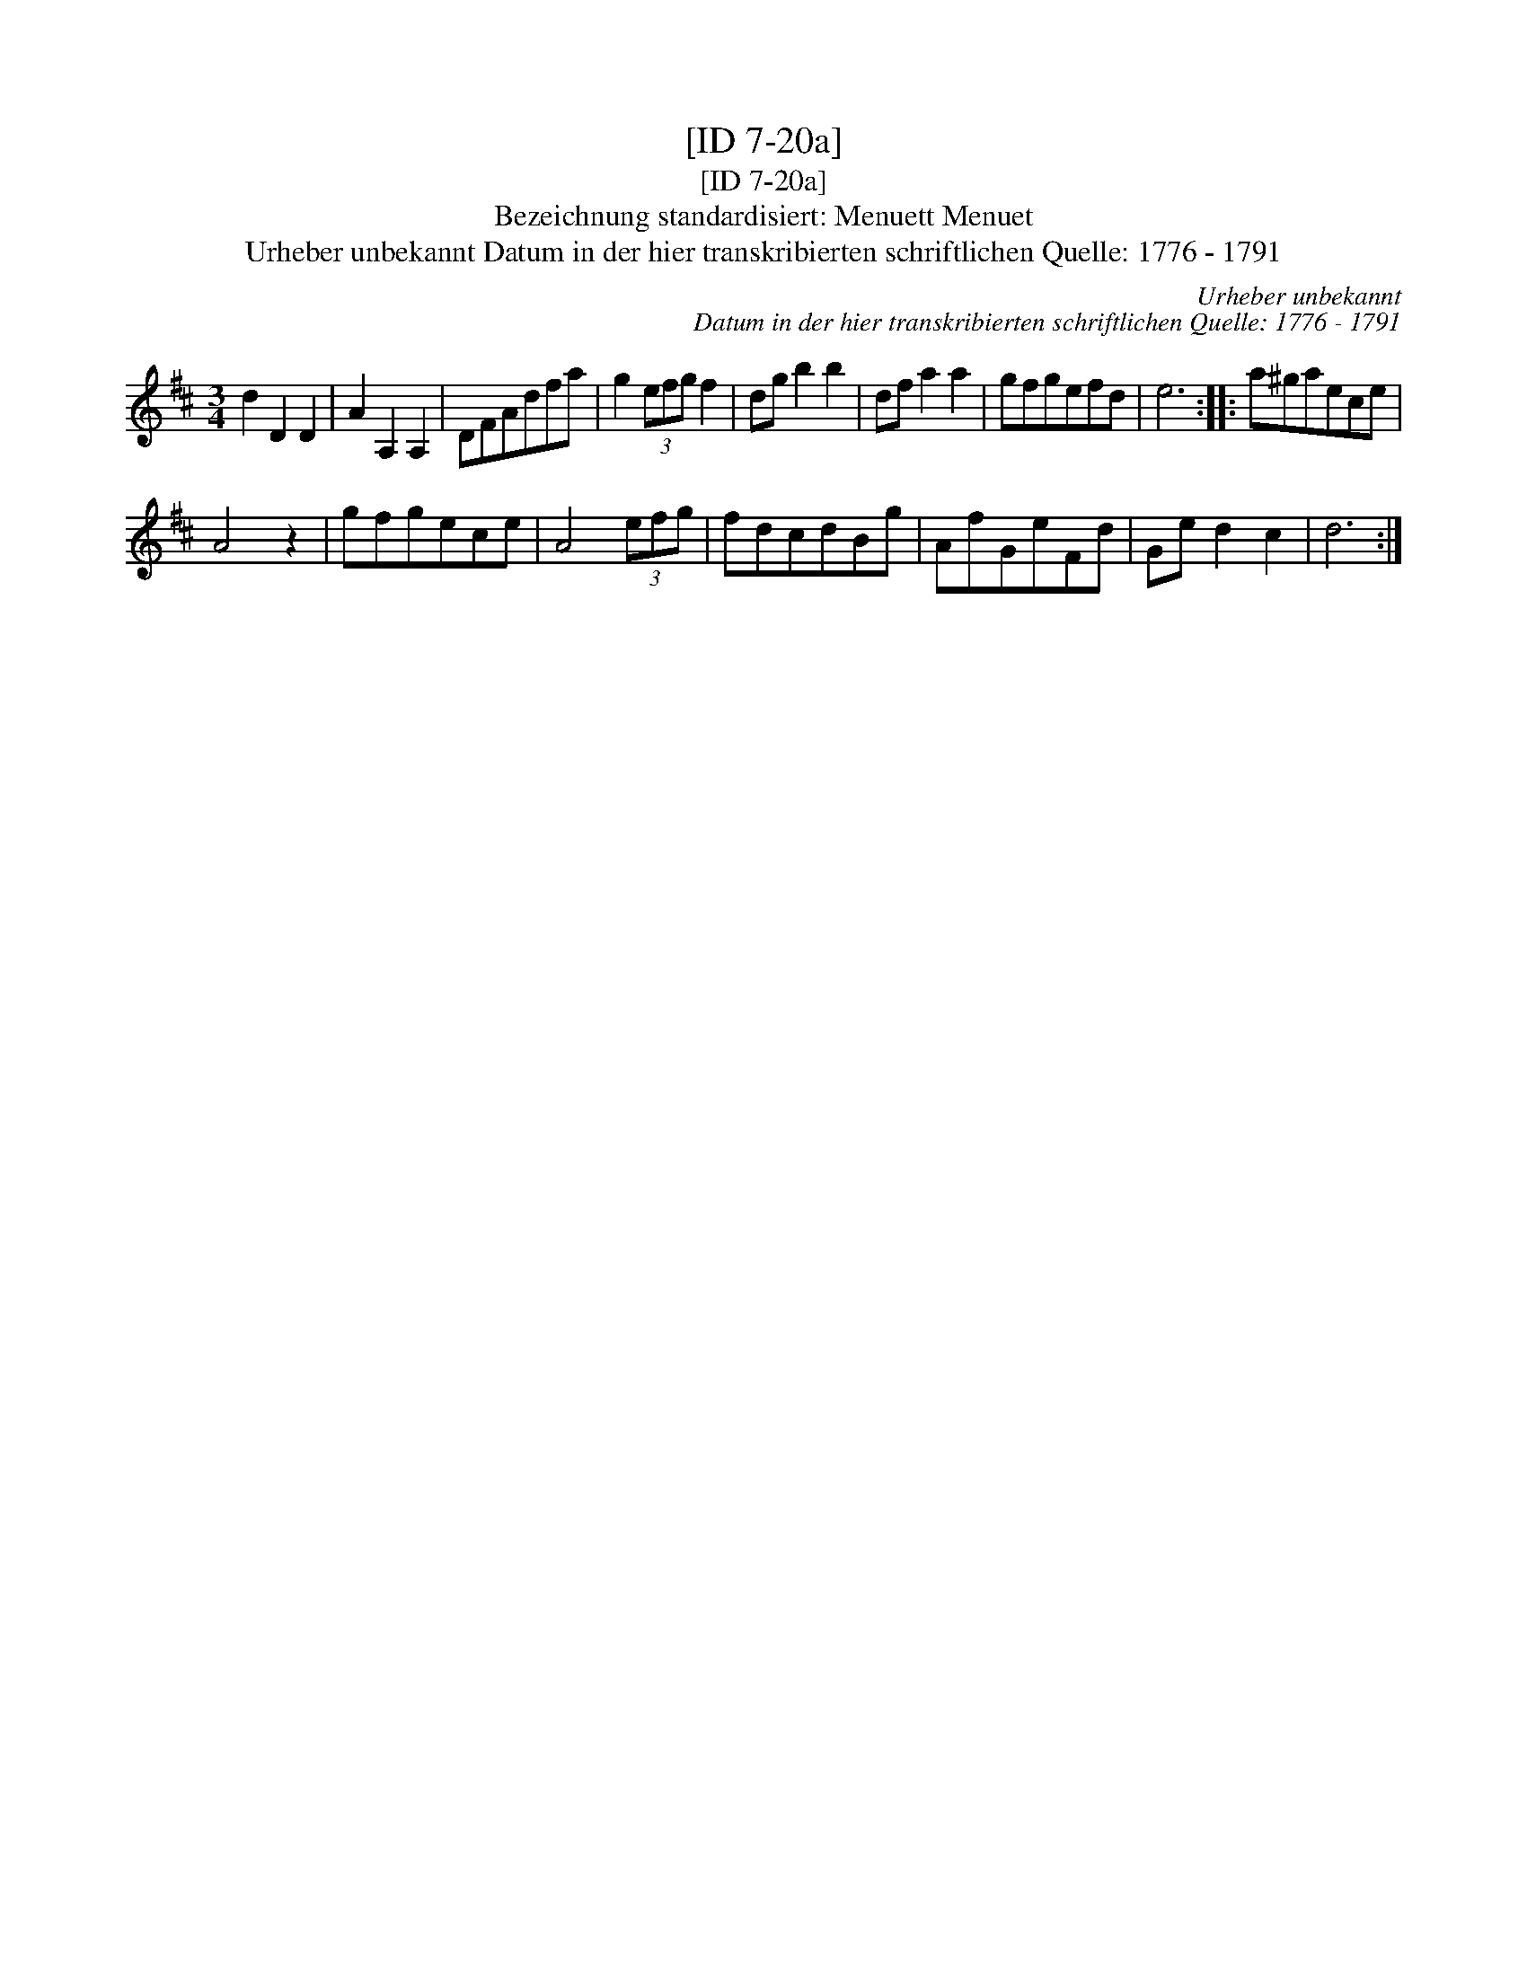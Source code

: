 X:1
T:[ID 7-20a]
T:[ID 7-20a]
T:Bezeichnung standardisiert: Menuett Menuet
T:Urheber unbekannt Datum in der hier transkribierten schriftlichen Quelle: 1776 - 1791
C:Urheber unbekannt
C:Datum in der hier transkribierten schriftlichen Quelle: 1776 - 1791
L:1/8
M:3/4
K:D
V:1 treble 
V:1
 d2 D2 D2 | A2 A,2 A,2 | DFAdfa | g2 (3efg f2 | dg b2 b2 | df a2 a2 | gfgefd | e6 :: a^gaece | %9
 A4 z2 | gfgece | A4 (3efg | fdcdBg | AfGeFd | Ge d2 c2 | d6 :| %16

